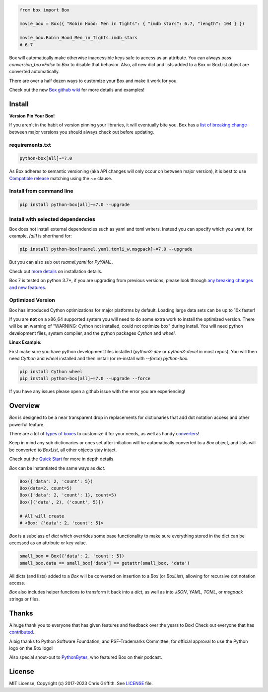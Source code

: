 |BuildStatus| |License|

|BoxImage|

.. code:: python

        from box import Box

        movie_box = Box({ "Robin Hood: Men in Tights": { "imdb stars": 6.7, "length": 104 } })

        movie_box.Robin_Hood_Men_in_Tights.imdb_stars
        # 6.7


Box will automatically make otherwise inaccessible keys safe to access as an attribute.
You can always pass `conversion_box=False` to `Box` to disable that behavior.
Also, all new dict and lists added to a Box or BoxList object are converted automatically.

There are over a half dozen ways to customize your Box and make it work for you.

Check out the new `Box github wiki <https://github.com/cdgriffith/Box/wiki>`_ for more details and examples!

Install
=======

**Version Pin Your Box!**

If you aren't in the habit of version pinning your libraries, it will eventually bite you.
Box has a `list of breaking change <https://github.com/cdgriffith/Box/wiki/Major-Version-Breaking-Changes>`_ between major versions you should always check out before updating.

requirements.txt
----------------

.. code:: text

        python-box[all]~=7.0

As Box adheres to semantic versioning (aka API changes will only occur on between major version),
it is best to use `Compatible release <https://www.python.org/dev/peps/pep-0440/#compatible-release>`_ matching using the `~=` clause.

Install from command line
-------------------------

.. code:: bash

        pip install python-box[all]~=7.0 --upgrade

Install with selected dependencies
----------------------------------

Box does not install external dependencies such as yaml and toml writers. Instead you can specify which you want,
for example, `[all]` is shorthand for:

.. code:: bash

        pip install python-box[ruamel.yaml,tomli_w,msgpack]~=7.0 --upgrade

But you can also sub out `ruamel.yaml` for `PyYAML`.

Check out `more details <https://github.com/cdgriffith/Box/wiki/Installation>`_ on installation details.

Box 7 is tested on python 3.7+, if you are upgrading from previous versions, please look through
`any breaking changes and new features <https://github.com/cdgriffith/Box/wiki/Major-Version-Breaking-Changes>`_.

Optimized Version
-----------------

Box has introduced Cython optimizations for major platforms by default.
Loading large data sets can be up to 10x faster!

If you are **not** on a x86_64 supported system you will need to do some extra work to install the optimized version.
There will be an warning of "WARNING: Cython not installed, could not optimize box" during install.
You will need python development files, system compiler, and the python packages `Cython` and `wheel`.

**Linux Example:**

First make sure you have python development files installed (`python3-dev` or `python3-devel` in most repos).
You will then need `Cython` and `wheel` installed and then install (or re-install with `--force`) `python-box`.

.. code:: bash

        pip install Cython wheel
        pip install python-box[all]~=7.0 --upgrade --force

If you have any issues please open a github issue with the error you are experiencing!

Overview
========

`Box` is designed to be a near transparent drop in replacements for
dictionaries that add dot notation access and other powerful feature.

There are a lot of `types of boxes <https://github.com/cdgriffith/Box/wiki/Types-of-Boxes>`_
to customize it for your needs, as well as handy `converters <https://github.com/cdgriffith/Box/wiki/Converters>`_!

Keep in mind any sub dictionaries or ones set after initiation will be automatically converted to
a `Box` object, and lists will be converted to `BoxList`, all other objects stay intact.

Check out the `Quick Start <https://github.com/cdgriffith/Box/wiki/Quick-Start>`_  for more in depth details.

`Box` can be instantiated the same ways as `dict`.

.. code:: python

        Box({'data': 2, 'count': 5})
        Box(data=2, count=5)
        Box({'data': 2, 'count': 1}, count=5)
        Box([('data', 2), ('count', 5)])

        # All will create
        # <Box: {'data': 2, 'count': 5}>

`Box` is a subclass of `dict` which overrides some base functionality to make
sure everything stored in the dict can be accessed as an attribute or key value.

.. code:: python

      small_box = Box({'data': 2, 'count': 5})
      small_box.data == small_box['data'] == getattr(small_box, 'data')

All dicts (and lists) added to a `Box` will be converted on insertion to a `Box` (or `BoxList`),
allowing for recursive dot notation access.

`Box` also includes helper functions to transform it back into a `dict`,
as well as into `JSON`, `YAML`, `TOML`, or `msgpack` strings or files.


Thanks
======

A huge thank you to everyone that has given features and feedback over the years to Box! Check out everyone that has contributed_.

A big thanks to Python Software Foundation, and PSF-Trademarks Committee, for official approval to use the Python logo on the `Box` logo!

Also special shout-out to PythonBytes_, who featured Box on their podcast.


License
=======

MIT License, Copyright (c) 2017-2023 Chris Griffith. See LICENSE_ file.


.. |BoxImage| image:: https://raw.githubusercontent.com/cdgriffith/Box/master/box_logo.png
   :target: https://github.com/cdgriffith/Box
.. |BuildStatus| image:: https://github.com/cdgriffith/Box/workflows/Tests/badge.svg?branch=master
   :target: https://github.com/cdgriffith/Box/actions?query=workflow%3ATests
.. |License| image:: https://img.shields.io/pypi/l/python-box.svg
   :target: https://pypi.python.org/pypi/python-box/

.. _PythonBytes: https://pythonbytes.fm/episodes/show/19/put-your-python-dictionaries-in-a-box-and-apparently-python-is-really-wanted
.. _contributed: AUTHORS.rst
.. _`Wrapt Documentation`: https://wrapt.readthedocs.io/en/latest
.. _reusables: https://github.com/cdgriffith/reusables#reusables
.. _created: https://github.com/cdgriffith/Reusables/commit/df20de4db74371c2fedf1578096f3e29c93ccdf3#diff-e9a0f470ef3e8afb4384dc2824943048R51
.. _LICENSE: https://github.com/cdgriffith/Box/blob/master/LICENSE
